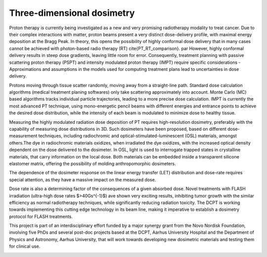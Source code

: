 ***************************
Three-dimensional dosimetry
***************************
.. image:: spot-beam.png

Proton therapy is currently being investigated as a new and very promising radiotherapy modality to treat
cancer. Due to their complex interactions with matter, proton beams present a very distinct dose-delivery profile, with maximal energy deposition at the Bragg Peak. In theory, this opens the possibility of highly conformal dose delivery that in many cases cannot be achieved with photon-based radio therapy (RT) \cite{PT_RT_comparison}. \par However, highly conformal delivery results in steep dose gradients, leaving little room for error. Consequently, treatment planning with passive scattering proton therapy (PSPT) and intensity modulated proton therapy (IMPT) require specific considerations - Approximations and assumptions in the models used for computing treatment plans lead to uncertainties in dose delivery.

Protons moving through tissue scatter randomly, moving away from a straight-line path. Standard dose
calculation algorithms (medical treatment planing softwares) only take scattering approximately into
account. Monte Carlo (MC) based algorithms tracks individual particle trajectories, leading to a more
precise dose calculation. IMPT is currently the most advanced PT technique, using mono-energetic pencil beams with different energies and entrance points to achieve the desired dose distribution, while the intensity of each beam is modulated to minimize dose to healthy tissue.

Measuring the highly modulated radiation dose deposition of PT requires high-resolution dosimetry, preferably with the capability of measuring dose distributions in 3D. Such dosimeters have been proposed, based on different dose-measurement techniques, including radiochromic and optical-stimulated-luminescent (OSL) materials, amongst others.The dye in radiochromic materials oxidizes, when irradiated the dye oxidizes, with the increased optical density dependent on the dose delivered to the dosimeter. In OSL, light is used to interrogate trapped states in crystalline materials, that carry information on the local dose. Both materials can be embedded inside a transparent silicone elastomer matrix, offering the possibility of molding anthropomorphic dosimeters.

The dependence of the dosimeter response on the linear energy transfer (LET) distribution and dose-rate requires special attention, as they have a massive impact on the measured dose.

Dose rate is also a determining factor of the consequences of a given absorbed dose. Novel treatments with FLASH irradiation (ultra-high dose rates $>40Gs^{-1}$) ave shown very exciting results, inhibiting tumor growth with the similar efficiency as normal radiotherapy techniques, while significantly reducing radiation toxicity. The DCPT is working towards implementing this cutting edge technology in its beam line, making it imperative to establish a dosimetry protocol for FLASH treatments.

This project is part of an interdisciplinary effort funded by a major synergy grant from the Novo Nordisk Foundation, involving five PhDs and several post-doc projects based at the DCPT, Aarhus University Hospital and the Department of Physics and Astronomy, Aarhus University, that will work towards developing new dosimetric materials and testing them for clinical use.

.. image:: let_dose.jpg
